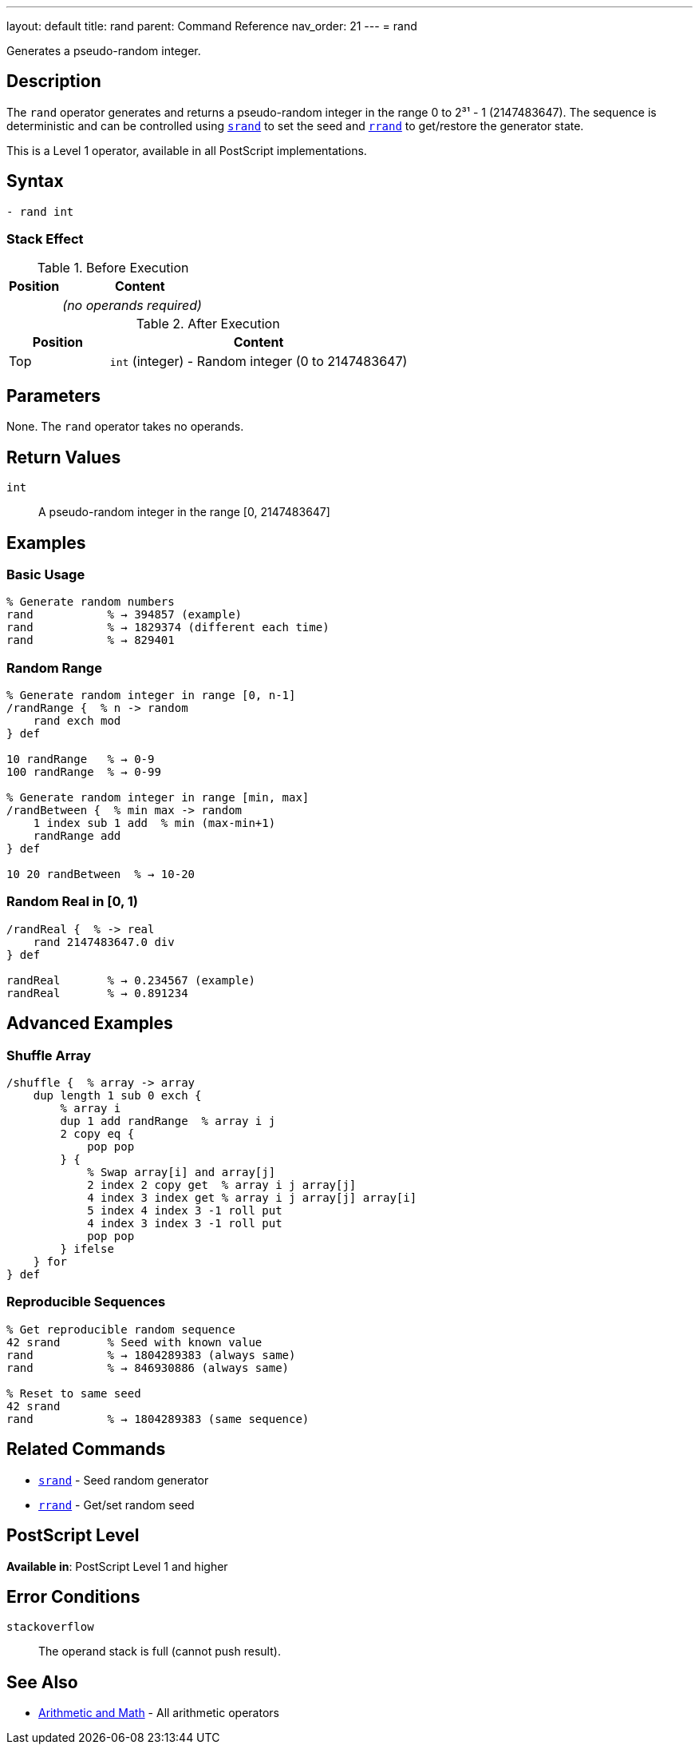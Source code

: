 ---
layout: default
title: rand
parent: Command Reference
nav_order: 21
---
= rand

Generates a pseudo-random integer.

== Description

The `rand` operator generates and returns a pseudo-random integer in the range 0 to 2³¹ - 1 (2147483647). The sequence is deterministic and can be controlled using link:/docs/commands/references/srand/[`srand`] to set the seed and link:/docs/commands/references/rrand/[`rrand`] to get/restore the generator state.

This is a Level 1 operator, available in all PostScript implementations.

== Syntax

[source,postscript]
----
- rand int
----

=== Stack Effect

.Before Execution
[cols="1,3"]
|===
|Position |Content

|
|_(no operands required)_
|===

.After Execution
[cols="1,3"]
|===
|Position |Content

|Top
|`int` (integer) - Random integer (0 to 2147483647)
|===

== Parameters

None. The `rand` operator takes no operands.

== Return Values

`int`:: A pseudo-random integer in the range [0, 2147483647]

== Examples

=== Basic Usage

[source,postscript]
----
% Generate random numbers
rand           % → 394857 (example)
rand           % → 1829374 (different each time)
rand           % → 829401
----

=== Random Range

[source,postscript]
----
% Generate random integer in range [0, n-1]
/randRange {  % n -> random
    rand exch mod
} def

10 randRange   % → 0-9
100 randRange  % → 0-99

% Generate random integer in range [min, max]
/randBetween {  % min max -> random
    1 index sub 1 add  % min (max-min+1)
    randRange add
} def

10 20 randBetween  % → 10-20
----

=== Random Real in [0, 1)

[source,postscript]
----
/randReal {  % -> real
    rand 2147483647.0 div
} def

randReal       % → 0.234567 (example)
randReal       % → 0.891234
----

== Advanced Examples

=== Shuffle Array

[source,postscript]
----
/shuffle {  % array -> array
    dup length 1 sub 0 exch {
        % array i
        dup 1 add randRange  % array i j
        2 copy eq {
            pop pop
        } {
            % Swap array[i] and array[j]
            2 index 2 copy get  % array i j array[j]
            4 index 3 index get % array i j array[j] array[i]
            5 index 4 index 3 -1 roll put
            4 index 3 index 3 -1 roll put
            pop pop
        } ifelse
    } for
} def
----

=== Reproducible Sequences

[source,postscript]
----
% Get reproducible random sequence
42 srand       % Seed with known value
rand           % → 1804289383 (always same)
rand           % → 846930886 (always same)

% Reset to same seed
42 srand
rand           % → 1804289383 (same sequence)
----

== Related Commands

* link:/docs/commands/references/srand/[`srand`] - Seed random generator
* link:/docs/commands/references/rrand/[`rrand`] - Get/set random seed

== PostScript Level

*Available in*: PostScript Level 1 and higher

== Error Conditions

`stackoverflow`::
The operand stack is full (cannot push result).

== See Also

* link:/docs/commands/references/[Arithmetic and Math] - All arithmetic operators